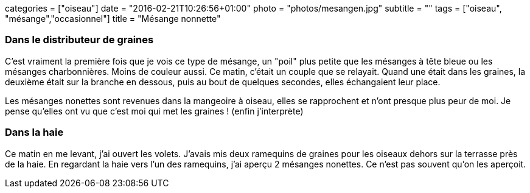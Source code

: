 +++
categories = ["oiseau"]
date = "2016-02-21T10:26:56+01:00"
photo = "photos/mesangen.jpg"
subtitle = ""
tags = ["oiseau", "mésange","occasionnel"]
title = "Mésange nonnette"
+++

=== Dans le distributeur de graines

C'est vraiment la première fois que je vois ce type de mésange, un "poil" plus petite que les mésanges à tête bleue ou les mésanges charbonnières. Moins de couleur aussi.
Ce matin, c'était un couple que se relayait. Quand une était dans les graines, la deuxième était sur la branche en dessous, puis au bout de quelques secondes, elles échangaient leur place.

Les mésanges nonettes sont revenues dans la mangeoire à oiseau, elles se rapprochent et n'ont presque plus peur de moi. Je pense qu'elles ont vu que c'est moi qui met les graines ! (enfin j'interprète)

=== Dans la haie

Ce matin en me levant, j'ai ouvert les volets. J'avais mis deux ramequins de graines pour les oiseaux dehors sur la terrasse près de la haie. En regardant la haie vers l'un des ramequins,  j'ai aperçu 2 mésanges nonettes. Ce n'est pas souvent qu'on les aperçoit.
